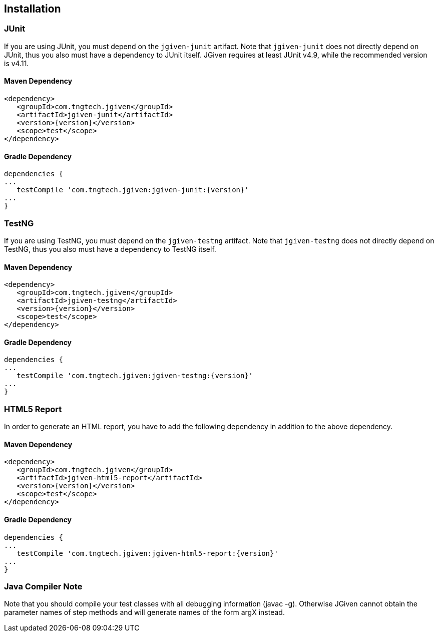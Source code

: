 == Installation


=== JUnit
If you are using JUnit, you must depend on the `jgiven-junit` artifact. Note that `jgiven-junit` does not directly depend on JUnit, thus you also must have a dependency to JUnit itself. JGiven requires at least JUnit v4.9, while the recommended version is v4.11.

==== Maven Dependency
[source,maven,subs="verbatim,attributes"]
----
<dependency>
   <groupId>com.tngtech.jgiven</groupId>
   <artifactId>jgiven-junit</artifactId>
   <version>{version}</version>
   <scope>test</scope>
</dependency>
----

==== Gradle Dependency
[source,gradle,subs="verbatim,attributes"]
----
dependencies {
...
   testCompile 'com.tngtech.jgiven:jgiven-junit:{version}'
...
}
----

=== TestNG
If you are using TestNG, you must depend on the `jgiven-testng` artifact. Note that `jgiven-testng` does not directly depend on TestNG, thus you also must have a dependency to TestNG itself.

==== Maven Dependency
[source,maven,subs="verbatim,attributes"]
----
<dependency>
   <groupId>com.tngtech.jgiven</groupId>
   <artifactId>jgiven-testng</artifactId>
   <version>{version}</version>
   <scope>test</scope>
</dependency>
----
==== Gradle Dependency
[source,gradle,subs="verbatim,attributes"]
----
dependencies {
...
   testCompile 'com.tngtech.jgiven:jgiven-testng:{version}'
...
}
----
=== HTML5 Report
In order to generate an HTML report, you have to add the following dependency in addition to the above dependency.

==== Maven Dependency
[source,maven,subs="verbatim,attributes"]
----
<dependency>
   <groupId>com.tngtech.jgiven</groupId>
   <artifactId>jgiven-html5-report</artifactId>
   <version>{version}</version>
   <scope>test</scope>
</dependency>
----
==== Gradle Dependency
[source,gradle,subs="verbatim,attributes"]
----
dependencies {
...
   testCompile 'com.tngtech.jgiven:jgiven-html5-report:{version}'
...
}
----
=== Java Compiler Note

Note that you should compile your test classes with all debugging information (javac -g). Otherwise JGiven cannot obtain the parameter names of step methods and will generate names of the form argX instead.

